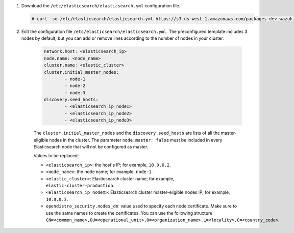 .. Copyright (C) 2021 Wazuh, Inc.

#. Download the ``/etc/elasticsearch/elasticsearch.yml`` configuration file.

   .. code-block:: console

      # curl -so /etc/elasticsearch/elasticsearch.yml https://s3.us-west-1.amazonaws.com/packages-dev.wazuh.com/resources/4.2/config/opendistro/elasticsearch/elasticsearch_cluster_initial_node.yml

#. Edit the configuration file ``/etc/elasticsearch/elasticsearch.yml``. The preconfigured template includes 3 nodes by default, but you can add or remove lines according to the number of nodes in your cluster.

    .. code-block:: yaml

      network.host: <elasticsearch_ip>
      node.name: <node_name>
      cluster.name: <elastic_cluster>
      cluster.initial_master_nodes:
              - node-1
              - node-2
              - node-3
      discovery.seed_hosts:
              - <elasticsearch_ip_node1>
              - <elasticsearch_ip_node2>
              - <elasticsearch_ip_node3>
  
  
    The ``cluster.initial_master_nodes`` and the ``discovery.seed_hosts`` are lists of all the master-eligible nodes in the cluster. The parameter ``node.master: false`` must be included in every Elasticsearch node that will not be configured as master. 
  
    Values to be replaced:
  
    - ``<elasticsearch_ip>``: the host's IP; for example, ``10.0.0.2``. 
    - ``<node_name>``: the node name; for example, ``node-1``. 
    - ``<elastic_cluster>``: Elasticsearch cluster name; for example, ``elastic-cluster-production``.
    - ``<elasticsearch_ip_nodeX>``: Elasticsearch cluster master-eligible nodes IP; for example, ``10.0.0.3``.
    - ``opendistro_security.nodes_dn``: value used to specify each node certificate. Make sure to use the same names to create the certificates. You can use the following structure: ``CN=<common_name>,OU=<operational_unit>,O=<organization_name>,L=<locality>,C=<country_code>``.
  

    .. code-block:: yaml
        :emphasize-lines: 5

        opendistro_security.nodes_dn:
            - CN=node-1,OU=Docu,O=Wazuh,L=California,C=US
            - CN=node-2,OU=Docu,O=Wazuh,L=California,C=US
            - CN=node-3,OU=Docu,O=Wazuh,L=California,C=US
           

.. End of include file
